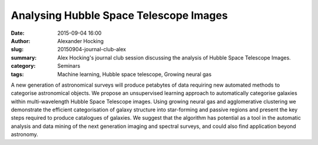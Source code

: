 Analysing Hubble Space Telescope Images
#######################################
:date: 2015-09-04 16:00
:author: Alexander Hocking
:slug: 20150904-journal-club-alex
:summary: Alex Hocking's journal club session discussing the analysis of Hubble Space Telescope Images.
:category: Seminars
:tags: Machine learning, Hubble space telescope, Growing neural gas

A new generation of astronomical surveys will produce petabytes of data requiring new automated methods to categorise astronomical objects. We propose an unsupervised learning approach to automatically categorise galaxies within multi-wavelength Hubble Space Telescope images. Using growing neural gas and agglomerative clustering we demonstrate the efficient categorisation of galaxy structure into star-forming and passive regions and present the key steps required to produce catalogues of galaxies. We suggest that the algorithm has potential as a tool in the automatic analysis and data mining of the next generation imaging and spectral surveys, and could also find application beyond astronomy.  
